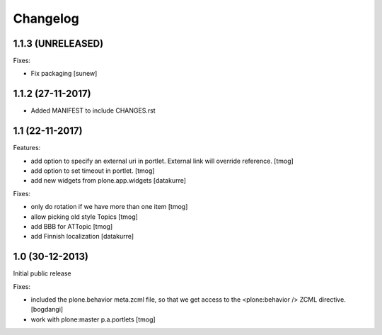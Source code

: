 Changelog
=========

1.1.3 (UNRELEASED)
------------------

Fixes:

- Fix packaging
  [sunew]


1.1.2 (27-11-2017)
------------------

- Added MANIFEST to include CHANGES.rst

1.1 (22-11-2017)
----------------

Features:

- add option to specify an external uri in portlet.
  External link will override reference.
  [tmog]

- add option to set timeout in portlet.
  [tmog]

- add new widgets from plone.app.widgets
  [datakurre]

Fixes:

- only do rotation if we have more
  than one item
  [tmog]

- allow picking old style Topics
  [tmog]

- add BBB for ATTopic
  [tmog]

- add Finnish localization
  [datakurre]


1.0 (30-12-2013)
----------------

Initial public release

Fixes:

- included the plone.behavior meta.zcml file,
  so that we get access to the <plone:behavior /> ZCML directive.
  [bogdangi]
- work with plone:master p.a.portlets
  [tmog]
